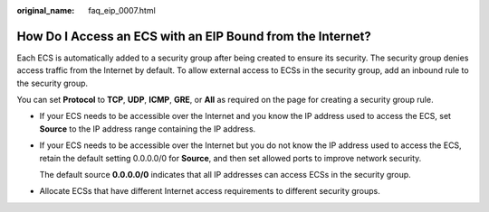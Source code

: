:original_name: faq_eip_0007.html

.. _faq_eip_0007:

How Do I Access an ECS with an EIP Bound from the Internet?
===========================================================

Each ECS is automatically added to a security group after being created to ensure its security. The security group denies access traffic from the Internet by default. To allow external access to ECSs in the security group, add an inbound rule to the security group.

You can set **Protocol** to **TCP**, **UDP**, **ICMP**, **GRE**, or **All** as required on the page for creating a security group rule.

-  If your ECS needs to be accessible over the Internet and you know the IP address used to access the ECS, set **Source** to the IP address range containing the IP address.

-  If your ECS needs to be accessible over the Internet but you do not know the IP address used to access the ECS, retain the default setting 0.0.0.0/0 for **Source**, and then set allowed ports to improve network security.

   The default source **0.0.0.0/0** indicates that all IP addresses can access ECSs in the security group.

-  Allocate ECSs that have different Internet access requirements to different security groups.
